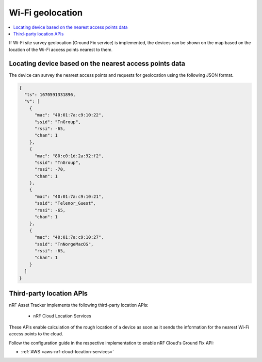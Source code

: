 .. _app-wifigeolocation:

Wi-Fi geolocation
#################

.. contents::
   :local:
   :depth: 2

If Wi-Fi site survey geolocation (Ground Fix service) is implemented, the devices can be shown on the map based on the location of the Wi-Fi access points nearest to them.

Locating device based on the nearest access points data
*******************************************************

The device can survey the nearest access points and requests for geolocation using the following JSON format.

.. code-block:: json

  {
    "ts": 1670591331896,
    "v": [
      {
        "mac": "40:01:7a:c9:10:22",
        "ssid": "TnGroup",
        "rssi": -65,
        "chan": 1
      },
      {
        "mac": "80:e0:1d:2a:92:f2",
        "ssid": "TnGroup",
        "rssi": -70,
        "chan": 1
      },
      {
        "mac": "40:01:7a:c9:10:21",
        "ssid": "Telenor_Guest",
        "rssi": -65,
        "chan": 1
      },
      {
        "mac": "40:01:7a:c9:10:27",
        "ssid": "TnNorgeMacOS",
        "rssi": -65,
        "chan": 1
      }
    ]
  }

Third-party location APIs
*************************

nRF Asset Tracker implements the following third-party location APIs:

 * nRF Cloud Location Services

These APIs enable calculation of the rough location of a device as soon as it sends the information for the nearest Wi-Fi access points to the cloud.

Follow the configuration guide in the respective implementation to enable nRF Cloud's Ground Fix API:

* :ref:`AWS <aws-nrf-cloud-location-services>`

